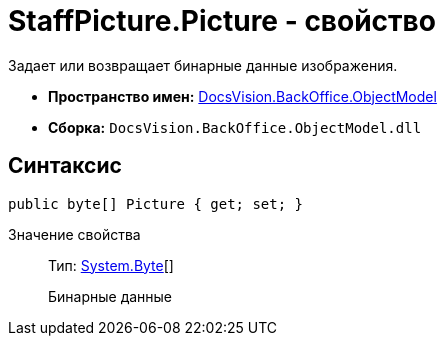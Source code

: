 = StaffPicture.Picture - свойство

Задает или возвращает бинарные данные изображения.

* *Пространство имен:* xref:api/DocsVision/Platform/ObjectModel/ObjectModel_NS.adoc[DocsVision.BackOffice.ObjectModel]
* *Сборка:* `DocsVision.BackOffice.ObjectModel.dll`

== Синтаксис

[source,csharp]
----
public byte[] Picture { get; set; }
----

Значение свойства::
Тип: http://msdn.microsoft.com/ru-ru/library/system.byte.aspx[System.Byte][]
+
Бинарные данные
